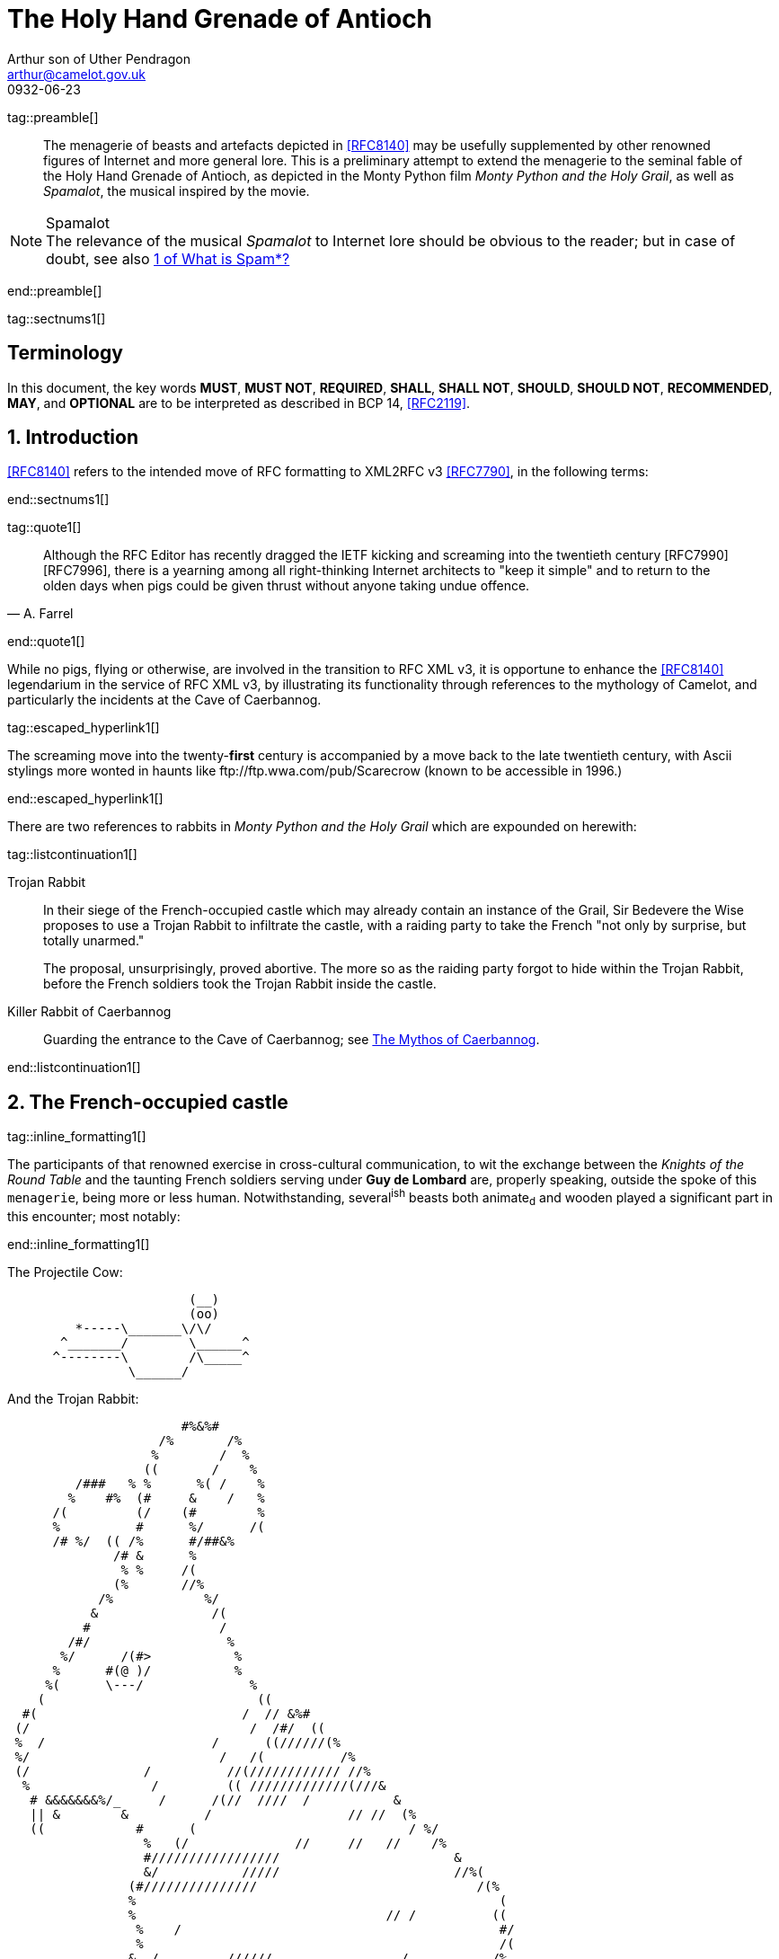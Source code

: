 = The Holy Hand Grenade of Antioch
Arthur son of Uther Pendragon
:doctype: internet-draft
:abbrev: Hand Grenade of Antioch
:updates: 8140
:submission-type: independent
:name: draft-camelot-holy-grenade-00
:status: informational
:consensus: false
:area: General, Operations and Management
:keyword: rabbits, grenades
:ipr: trust200902
:toc-include: true
:sort-refs: true
:link: http://questionthekillerrabbit.tumblr.com preview
:revdate: 0932-06-23
:fullname: Arthur son of Uther Pendragon
:forename_initials: A.
:lastname: Pendragon
:email: arthur@camelot.gov.uk
:organization: Camelot
:uri: http://camelot.gov.uk
:street: Palace\ Camel Lot 1
:city: Camelot
:country: England
:comments: yes
:notedraftinprogress: yes
:smart-quotes: false

[.comment]
tag::preamble[] 
// tag::preamble[]

[abstract]
The menagerie of beasts and artefacts depicted in <<RFC8140>>
may be usefully supplemented by other renowned figures
of Internet and more general lore. This is a preliminary
attempt to extend the menagerie to the seminal fable of the
Holy Hand Grenade of Antioch, as depicted in the Monty Python
film _Monty Python and the Holy Grail_, as well as
_Spamalot_, the musical inspired by the movie.

[NOTE,remove-in-rfc=false]
.Spamalot
The relevance of the musical _Spamalot_ to Internet lore
should be obvious to the reader; but in case of doubt,
see also <<RFC2635,1 of What is Spam*?>>

// end::preamble[]
[.comment]
end::preamble[] 

[.comment]
tag::sectnums1[] 
// tag::sectnums[]

[toc=exclude]
:sectnums!:
== Terminology

In this document, the key words *MUST*, *MUST NOT*, *REQUIRED*,
*SHALL*, *SHALL NOT*, *SHOULD*, *SHOULD NOT*, *RECOMMENDED*, *MAY*, 
and *OPTIONAL* are to be interpreted as described in BCP 14, 
<<RFC2119>>.

:sectnums:
== Introduction

<<RFC8140>> refers to the intended move of RFC formatting to
XML2RFC v3 <<RFC7790>>, in the following terms:

// end::sectnums[]
[.comment]
end::sectnums1[]

[.comment]
tag::quote1[] 
// tag::quote[]

[quote,attribution="A. Farrel"]
____
Although the RFC Editor has recently dragged the IETF kicking and
   screaming into the twentieth century [RFC7990] [RFC7996], there is a
   yearning among all right-thinking Internet architects to "keep it
   simple" and to return to the olden days when pigs could be given
   thrust without anyone taking undue offence.
____

// end::quote[]
[.comment]
end::quote1[]

While no pigs, flying or otherwise, are involved in the transition
to RFC XML v3, it is opportune to enhance the <<RFC8140>> legendarium
in the service of RFC XML v3, by illustrating its functionality
through references to the mythology of Camelot, and particularly
the incidents at the Cave of Caerbannog. 

[.comment]
tag::escaped_hyperlink1[] 
// tag::escaped_hyperlink[]

The screaming move into
the twenty-*first* century is accompanied by a move back to the
late twentieth century, with Ascii stylings more wonted in haunts
like \ftp://ftp.wwa.com/pub/Scarecrow (known to be accessible in 1996.)

// end::escaped_hyperlink[]
[.comment]
end::escaped_hyperlink1[]

There are two references to rabbits in 
_Monty Python and the Holy Grail_ which are expounded on herewith:

[.comment]
tag::listcontinuation1[] 
// tag::listcontinuation[]

Trojan Rabbit::
In their siege of the French-occupied castle which may already contain 
an instance of the Grail,
Sir Bedevere the Wise proposes to use a Trojan Rabbit to infiltrate
the castle, with a raiding party to take the French "not only by
surprise, but totally unarmed."
+
The proposal, unsurprisingly, proved abortive. The more so as the
raiding party forgot to hide within the Trojan Rabbit, before the 
French soldiers took the Trojan Rabbit inside the castle.
Killer Rabbit of Caerbannog::
Guarding the entrance to the Cave of Caerbannog; see <<caerbannog>>.

// end::listcontinuation[]
[.comment]
end::listcontinuation1[]

== The French-occupied castle

[.comment]
tag::inline_formatting1[]
// tag::inline_formatting[]

The participants of that renowned exercise in cross-cultural
communication, to wit the exchange between the 
_Knights of the Round Table_
and the taunting French soldiers serving under *Guy de Lombard*
are, properly speaking, outside the spoke of this `menagerie`,
being more or less human. Notwithstanding, several^ish^ beasts 
both animate~d~ and wooden played a significant part in this 
encounter; most notably:

// end::inline_formatting[]
[.comment]
end::inline_formatting1[]


The Projectile Cow:

....
                        (__)         
                        (oo) 
         *-----\_______\/\/
       ^_______/        \______^    
      ^--------\        /\_____^    
                \______/   
              
....

And the Trojan Rabbit:

....
                       #%&%#                                    
                    /%       /%                                 
                   %        /  %                                
                  ((       /    %                               
         /###   % %      %( /    %                              
        %    #%  (#     &    /   %                              
      /(         (/    (#        %                              
      %          #      %/      /(                              
      /# %/  (( /%      #/##&%                                
              /# &      %                                       
               % %     /(                                    
              (%       //%                                      
            /%            %/
           &               /(                                   
          #                 /                                   
        /#/                  %                                  
       %/      /(#>           %                                 
      %      #(@ )/           %                                
     %(      \---/              %                               
    (                            ((                             
  #(                           /  // &%#                        
 (/                             /  /#/  ((                      
 %  /                      /      ((//////(%                    
 %/                         /   /(          /%                  
 (/               /          //(//////////// //%                
  %                /         (( /////////////(///&              
   # &&&&&&&%/_     /      /(//  ////  /           &            
   || &        &          /                  // //  (%          
   ((            #      (                            / %/       
                  %   (/              //     //   //    /%      
                  #/////////////////                       &    
                  &/           /////                       //%( 
                (#///////////////                             /(% 
                %                                                (
                %                                 // /          ((
                 %    /                                          #/
                 %                                               /(
                &  /         //////                 /           /% 
                %                                  //////       //
                %/               %%%%%%%#%%%%&%*                 & 
                %/ //            &     /       %           /     %
                %           ////[]     /       %    /     //////# 
                %               []  /  (  /    %     (          % 
                %  /////         #  /  (  /    %                /(#&%%()
                %                #  (  (       %////            /( /   )
                 /               #  (  (  /    %////////      /     /  )
               % /      /       /#  (  /  /    %                /     %
                &&%%%/    //     #  /          %           #&%%%/  # (#
              %(/  ( #&         /#     /       %        (%  /    %&/ 
            /##   /  / #/       []     /    /  &  /    % (  (///   % 
            %  /    /   &///    []   / /       %       # (//       #/
           (%/  /   (   %&&&&&&&&&&&%%%%##%&%#%#/((((#%%   #/  /   % 
            %  (  (    %/                               %  /     /%
             (#     / &/                                 (%// / %)
                (%&%/                                      (%&%/     
                                                                
....

[.comment]
tag::aside1[]

// tag::aside[]

****
While the exchange at the French-occupied castle is one of
the more memorable scences of _Monty Python and the Holy Grail_,
the Trojan Rabbit has not reached the same level of cultural
resonance as its more murderous counterpart. Reasons for this
may include:

* Less overall screen-time dedicated to the Trojan Rabbit.
* The Trojan Rabbit as projectile has already been anticipated
by the Cow as projectile.
****

// end::aside[]

[.comment]
end::aside1[]

[.comment]
tag::note1[]
// tag::note[]

[NOTE,display=true,source=Author]
====
Image courtesy of 
\https://manytools.org/hacker-tools/convert-images-to-ascii-art/ 
====

// end::note[]
[.comment]
end::note1[]


[.comment]
tag::comment1[]
// tag::comment[]

The exchange of projectile animals was the beginning of a
long-running fruitful relationship between the British and
the French peoples,
[comment]#TODO: Will need to verify that claim.# which
arguably predates the traditional English enmity with the
French. [comment]#Strictly speaking, the Knights are Welsh.#

[.comment]
--
This document, as it turns out, has a profusion of XML comments.

As expected, they are ignored in any rendering of the document.
--


// end::comment[]
[.comment]
end::comment1[]

[[caerbannog]]
== The Mythos of Caerbannog

The _Cave of Caerbannog_ has been well-established in the mythology of
Camelot (as recounted by Monty Python) as the lair of the Legendary
Black Beast of Arrrghhh, more commonly known today as the
*Killer Rabbit of Caerbannog*. It is the encounter between
the Killer Rabbit of Caerbannog and the Knights of the Round Table,
armed with the Holy Hand Grenade of Antioch, that we recount here
through monospace font and multiple spaces.

=== The Killer Rabbit of Caerbannog

The *Killer Rabbit of Caerbannog*, that most formidable foe of
the Knights and of all that is holy or carrot-like, has been
depicted diversely in lay and in song.

[.comment]
tag::hyperlink1[]
// tag::hyperlink[]

<<killer_bunny,The following depiction>> of the fearsome beast
has been sourced from
http://ascii.co.uk/art/rabbit[RABBIT - ASCII ART], accompanied
by some C code that was certainly not utilised to generate it
(from https://github.com/symisc/ascii_art):

// end::hyperlink[]
[.comment]
end::hyperlink1[]

[.comment]
tag::figure1[]
// tag::figure1a[]

[[killer_bunny]]
.Figure 1
====
[alt=Killer Bunny ASCII art]
....

           /\ /|
          |||| |
           \ | \
       _ _ /  @ @
     /    \   =>X<=
   /|      |   /
   \|     /__| |
     \_____\ \__\


unknown
....

[source,c]
----
/* Load an image from disk */
int width, height;
unsigned char *zBlob = AsciiArtLoadImage(argv[1],&width,&height);
if( zBlob == 0 ){
  puts("Cannot load image");
  return;
}

/* Allocate a buffer big enough to hold the entire text output */
size_t nBytes = AsciiArtTextBufSize(&sRender, width, height);
unsigned char *zText = malloc(nBytes);

/* Finally, process */ 
AsciiArtRender(&sRender, zBlob, &width, &height, zText,1);
/* zBlob[] hold the binary ASCII glyphs now */
----
====


// end::figure1a[]
[.comment]
end::figure1[]

On the beast's encounter with the Knights of the Round Table,
the following personnel engaged with it in combat:

[.comment]
tag::ul1[]
// tag::ul[]

* Killed
** Sir Bors
** Sir Gawain
** Sir Ector
* Soiled Himself
** Sir Robin
* Panicked
** King Arthur
* Employed Ordnance
** The Lector
** Brother Maynard
* Scoffed
** Tim the Enchanter

// end::ul[]
[.comment]
end::ul1[]




=== Holy Hand Grenade of Antioch

[.comment]
tag::figure2[]

// tag::figure2a[]

[[holy_hand_grenade]]
.Figure 2
[alt=Holy Hand Grenade of Antioch]
....

                          __     
                         |  | 
                       __|  |__
                      |   /\   |
                      |__ \/ __|
                         |  |    
                         |  |     
                         |  |       
                      ,--'#`--.   
                      |#######|   
                   _.-'#######`-._
                ,-'###############`-.       
              ,'#####################`,     
             /#########################\    
            |###########################|   
           |#############################|  
           |#############################|  
           |#############################|  
           |#############################|  
            |###########################|   
             \#########################/    
              `.#####################,'     
                `._###############_,'       
                   `--..#####..--'      


....

// end::figure2a[]

[.comment]
end::figure2[]


[[sovereign_orb]]
.Figure 2a
====
.Sovereign's Orb
[link=https://en.wikipedia.org/wiki/File:British_Sovereigns_Orb.jpg,align=right]
image::https://en.wikipedia.org/wiki/File:British_Sovereigns_Orb.jpg[Orb,124,135]
====

[.comment]
tag::index1[]
// tag::index[]

The solution to the impasse at the ((Cave of Caerbannog)) was provided
by the successful deployment of the ((*Holy Hand Grenade of Antioch*)).
Any similarity between the Holy Hand Grenade of Antioch and the
mythical _Holy Spear of Antioch_ is purely intentional; 
(((relics, Christian))) any similarity
between the Holy Hand Grenade of Antioch and the
_Sovereign's Orb of the United Kingdom_ is putatively fortuitous.
(((relics, monarchic)))

// end::index[]
[.comment]
end::index1[]

[.comment]
tag::dl1[]
// tag::dl[]

Holy Hand Grenade of Antioch::
  Ordnance deployed by Brother Maynard under the incantation of a 
  lector, in order to dispense with the Foes of the Virtuous.
Holy Spear of Antioch::
  A supposed relic of the crucifixion of Jesus Christ, this is one of 
  at least four claimed instances of the lance that pierces Christ's 
  side. Its historical significance lies in inspiring crusaders to 
  continue their siege of Antioch in 1098.
Sovereign's Orb of the United Kingdom::
  Part of the Crown Jewels of the United Kingdom, the Sovereign's Orb
  is a hollow gold sphere set with jewels and topped with a cross. 
  It was made for Charles II in 1661.

// end::dl[]
[.comment]
end::dl1[]

[.comment]
tag::bcp14_1[]
// tag::bcp14[]

The instructions in the _Book of Armaments_ on the proper deployment of
the Holy Hand Grenade of Antioch [bcp14]#may# be summarised as follows,
although this summary *SHALL NOT* be used as a substitute for a reading
from the Book of Armaments:

// end::bcp14[]
[.comment]
end::bcp14_1[]


[.comment]
tag::ol1[]
// tag::ol[]

. Preamble: St Attila Benediction
. Feast of the People on Sundry Foods
** Lambs
** Sloths
** Carp
** Anchovies
** Orangutangs
** Breakfast Cereals
** Fruit Bats
** _et hoc genus omne_
. Take out the Holy Pin
. The Count
[upperalpha]
.. Count is to Three: no more, no less
.. Not Four
.. Nor Two, except if the count then proceeds to Three
.. Five is Right Out
. Lob the Holy Hand Grenade of Antioch towards the Foe
. The Foe, being naughty in the *LORD's* sight, [bcp14]#shall# snuff it

// end::ol[]
[.comment]
end::ol1[]

This could also be represented in pseudocode as follows:

[.comment]
tag::listcontinuationblock1[]
// tag::listcontinuationblock[]

. Take out the Holy Pin
. The Count
+
----
integer count;
for count := 1 step 1 until 3 do
  say(count)
comment Five is Right Out
----
. Lob the Holy Hand Grenade of Antioch towards the Foe
. Foe snuffs it

// end::listcontinuationblock[]
[.comment]
end::listcontinuationblock1[]

== Dramatis Personae

The following human (more-or-less) protagonists were involved
in the two incidents recounted as lore of the Knights of the
Round Table:

[.comment]
tag::table1[]
// tag::table[]

[grid=all,options="footer"]
|===
|French Castle | Cave of Caerbannog

2+|King Arthur
2+|Patsy
2+|Sir Bedevere the Wise
2+|Sir Galahad the Pure
2+|Sir Lancelot the Brave
2+|Sir Robin the Not-quite-so-brave-as-Sir-Lancelot
|French Guard with Outrageous Accent| Tim the Enchanter
|Other French Guards | Brother Maynard
| | The Lector
.3+^|not yet recruited
>|Sir Bors
>|Sir Gawain
>|Sir Ector

|Retinue of sundry knights 
|Retinue of sundry more knights than at the French Castle
|===

// end::table[]
[.comment]
end::table1[]


[bibliography]
== Normative References
++++
<reference anchor="RFC2119"
    target="https://www.rfc-editor.org/info/rfc2119">
  <front>
    <title>Key words for use in RFCs to Indicate
      Requirement Levels</title>
    <author initials="S." surname="Bradner" fullname="S. Bradner">
      <organization/>
    </author>
    <date year="1997" month="March"/>
  </front>
  <seriesInfo name="BCP" value="14"/>
  <seriesInfo name="RFC" value="2119"/>
  <seriesInfo name="DOI" value="10.17487/RFC2119"/>
</reference>
++++

[bibliography]
== Informative References
++++
<reference anchor="RFC2635"
    target="https://www.rfc-editor.org/info/rfc2635">
  <front>
    <title>DON'T SPEW A Set of Guidelines for Mass Unsolicited
    Mailings and Postings (spam*)</title>
    <author initials="S." surname="Hambridge" fullname="S. Hambridge">
      <organization />
    </author>
    <author initials="A." surname="Lunde" fullname="A. Lunde">
      <organization />
    </author>
    <date year="1999" month="June" />
  </front>
  <seriesInfo name="FYI" value="35" />
  <seriesInfo name="RFC" value="2635" />
  <seriesInfo name="DOI" value="10.17487/RFC2635" />
</reference>

<reference anchor="RFC7990" 
target="https://www.rfc-editor.org/info/rfc7990">
<front>
<title>RFC Format Framework</title>
<author initials="H." surname="Flanagan" fullname="H. Flanagan">
<organization/>
</author>
<date year="2016" month="December"/>
</front>
<seriesInfo name="RFC" value="7990"/>
<seriesInfo name="DOI" value="10.17487/RFC7990"/>
</reference>

<reference anchor="RFC8140" 
target="https://www.rfc-editor.org/info/rfc8140">
<front>
<title>
The Arte of ASCII: Or, An True and Accurate Representation of 
an Menagerie of Thynges Fabulous and Wonderful in Ye Forme of 
Character
</title>
<author initials="A." surname="Farrel" fullname="A. Farrel">
<organization/>
</author>
<date year="2017" month="April"/>
</front>
<seriesInfo name="RFC" value="8140"/>
<seriesInfo name="DOI" value="10.17487/RFC8140"/>
</reference>
++++


